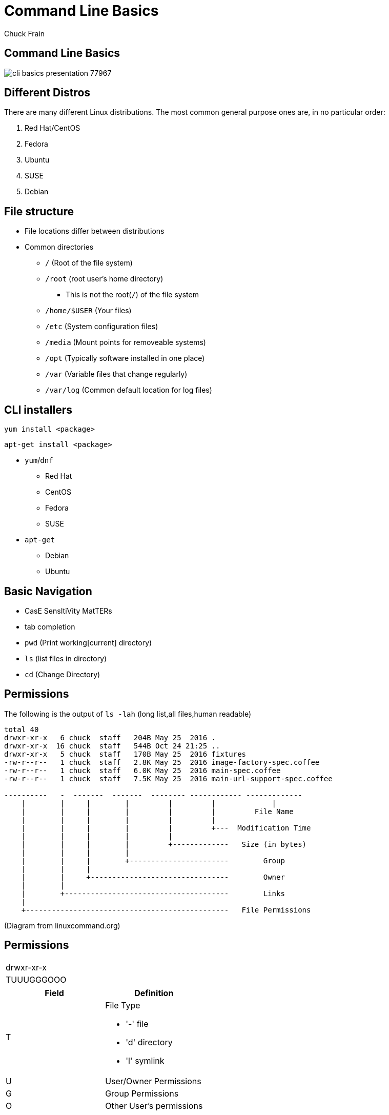 = Command Line Basics
Chuck Frain
:backend: deckjs
:navigation:
:split:

////
This presentation is intended to be a basic introduction to Linux command line concepts.
This is not intended to be comprehensive nor are the commands explained meant to be complete.
Please use the information here as a guideline to start from to begin understanding concepts.
////

////
ideas to add
cp (-R)
mv
~
////

== Command Line Basics

image::images/cli_basics_presentation-77967.png[scale=125]

== Different Distros
// I don't think this is really needed here

There are many different Linux distributions.
The most common general purpose ones are, in no particular order:

. Red Hat/CentOS
. Fedora
. Ubuntu
. SUSE
. Debian

== File structure

* File locations differ between distributions
* Common directories
** `/` (Root of the file system)
** `/root` (root user's home directory)
*** This is not the root(`/`) of the file system
** `/home/$USER` (Your files)
** `/etc` (System configuration files)
** `/media` (Mount points for removeable systems)
** `/opt` (Typically software installed in one place)
// Need to reword the opt dir description
** `/var` (Variable files that change regularly)
** `/var/log` (Common default location for log files)

== CLI installers

`yum install <package>`

`apt-get install <package>`

* `yum`/`dnf`
** Red Hat
** CentOS
** Fedora
** SUSE
* `apt-get`
** Debian
** Ubuntu

== Basic Navigation

* CasE SensItiVity MatTERs
* tab completion
* `pwd` (Print working[current] directory)
* `ls` (list files in directory)
* `cd` (Change Directory)

== Permissions

The following is the output of `ls -lah` (long list,all files,human readable)
// [source,bash]
----
total 40
drwxr-xr-x   6 chuck  staff   204B May 25  2016 .
drwxr-xr-x  16 chuck  staff   544B Oct 24 21:25 ..
drwxr-xr-x   5 chuck  staff   170B May 25  2016 fixtures
-rw-r--r--   1 chuck  staff   2.8K May 25  2016 image-factory-spec.coffee
-rw-r--r--   1 chuck  staff   6.0K May 25  2016 main-spec.coffee
-rw-r--r--   1 chuck  staff   7.5K May 25  2016 main-url-support-spec.coffee

----------   -  -------  -------  -------- ------------ -------------
    |        |     |        |         |         |             |
    |        |     |        |         |         |         File Name
    |        |     |        |         |         |
    |        |     |        |         |         +---  Modification Time
    |        |     |        |         |
    |        |     |        |         +-------------   Size (in bytes)
    |        |     |        |
    |        |     |        +-----------------------        Group
    |        |     |
    |        |     +--------------------------------        Owner
    |        |
    |        +--------------------------------------        Links
    |
    +-----------------------------------------------   File Permissions
----
(Diagram from linuxcommand.org)

== Permissions

[cols=1*^,frame=none,grid=none]
|===
|drwxr-xr-x
|TUUUGGGOOO
|===

[cols=2*,options="header",frame=topbot]
|===
|Field |Definition
|T a|File Type

* '-' file
* 'd' directory
* 'l' symlink
|U |User/Owner Permissions
|G |Group Permissions
|O |Other User's permissions
|===

// == Permissions
<<<

`rwx`

[cols=3*,options="header"]
|===
|Character
|Effect
|Numerical Value
|r |read |4
|w |write |2
|x |execute |1
|===

`chmod` changes the permissions of the file or directory

`chmod 644 filename` = -rw-r--r-- permissions to the file

`chmod 775 filename` = -rwxrwxrw- permissions to the file

`chmod 654 dirname` = drw-r-xr-- permissions to the file


== Useful Commands

[cols=2,options="header"]
|===
|Command |Function
a|* vi/vim
* emacs
* pico/nano |For editing files
|cp |for copying files
|mv |for moving/renaming files
|rm |for removing/deleting files or directories
|find |for finding files
|grep |for finding stuff in files
|tail/head |for viewing end/beginning of files
|service/systemctl |for starting/stoping/controlling services
|less |show the contents of a file at the cli
|man |for learning how to use commands
|chmod |for modifying file permissions
|tar |for compressing and decompressing files
|===

== vi/vim commands

`vim filename` - opens the designated file in normal mode
`:help` - displays the vim help file
`/texttosearch` - search for text in the document (case sensitive)
`i` - insert mode to edit the file
`esc` - return to command mode
`:wq` - write/save the file and quit the editor
`:q!` - quit the editor without saving the changes

== cp command

'cp filename /path/to/copy/to'

'cp filename newfilename'

copies the file from the current location/name to the new location/name.

'cp -R /path/to/directory /path/to/new/directory'

copies the the files and directories from the specified directrory to the new location

== mv command

'mv filename /path/to/new/location'

'mv filename newfilename'

moves the file from the current location/name to the new location/name.

== rm command

`rm filename`

deletes the indicated file

`rm -rf directoryname`

deletes the indicated directory and all of its contents, including hidden files

== find command

`find . -name 'filename.txt'`

Searches for the filename.txt file in the current directory and sub directories

Other popular factors to search on include owner, time, type, size, file types, and many others

== grep command

`grep -iR pattern Documents/`

Searches files for the phrase `pattern` in a case insensitive(i) manner in and below(R) the local `Documents` directory.

== tail/head commands

`head -n 15 filename.txt`

`head` displays the first lines of a file (10 by default, 15 in the above example)

`tail -n 15 filename.txt`

`tail` displays the last lines of a file (10 by default, 15 in the above example)

`tail -f filename.txt`

The above use of the `tail` command with the `-f` flag continually rereads and displays the end of the file.
This is useful when monitoring a log file in real time, for example.
Use <ctrl>-c to stop reading the file.

== service/systemctl commands

The `service` and `systemctl` commands control the status of services on the system.
The following examples are for controlling the Apache web server status.

`systemctl {start,stop,restart,status} httpd`

`service httpd {start,stop,restart,status}`

== man command

`man <command>`

The man command displays the manual (help) page for the command indicated.

== less command

`less filename`

Displays the contents of a file in the terminal window.
Use the up and down arrows to navigate the file.
Use a forward slash followed by text to search for to find particular types. `/texttosearchfor`

== tar command

'tar zxvf filename.tar.gz'

Extracts the contents of the tar.gz file to the current directory.

'tar zcvf newcompressedfile.tar.gz file1 file2 file3'

Creates a new compressed file containing all the files indicated in the command.

'tar zcvf newcompressedfile.tar.gz /path/to/files'

Creates a new compressed file containing all the files in the indicated directory.


== Pipe commands from one to another on a single line
// I'm not sure if join is the right word here

The pipe `|` symbol passes the output of a command to another command.
The following command will output the contents of `filename.txt` and send it to the `grep` command.
The `grep` command then passes on only the lines of text that contain the word `address` and writes it `>` to the `addresses.txt` file.

`less filename.txt| grep address > addresses.txt`

== Other interesting commands to follow up on

These are commands that are useful to know but fall into a niche category.

* netstat/ss - for showing open ports
* firewall-cmd - for configuring firewall rules
* nmtui - for configuring network manager from the command line
* git - version control for files
* sed - Stream line editor to change file contents without opening a full editor

== Dangerous commands

These commands should not be used unless you really understand what you're doing with them.

'rm -rf /' - Will delete the entire file system
'mv file /dev/null'
':(){:|:&};:' - a fork bomb which creates a function and exectues twice until the system freezes
'$COMMAND > /dev/sda' - overwrites data on the block device, in this case the main drive
'mkfs.* /dev/sda' - formats the block device, in this case the main drive

For more, search for 'dangerous linux commands' in your favorite search engine

== Bash system files
// list and describe various bash config files

`.bashrc` - configuration file for non-login shells
`.bash_profile` - configuration for login shells
`.bash_history` - history of the recent commands run in the bash shell

== Troubleshooting

log files are your friend

Common Location -- /var/log
Read recent system messages -- `tail /var/log/messages`
Print Kernel messages -- `dmesg`

== Resources

* `vimtutor` from the command line
* Vim Adventures https://vim-adventures.com (pay past level 3)
* Command Line tutorial http://linuxcommand.org/lc3_learning_the_shell.php
* Command Line Magic https://twitter.com/climagic
* Explains the entered command based on the man page http://explainshell.com/
